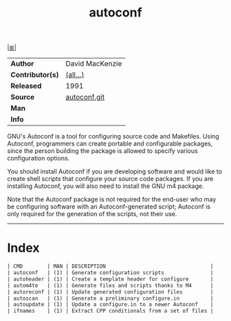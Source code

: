 # File          : cix-autoconf.org
# Created       : <2017-01-22 Sun 23:40:29 GMT>
# Modified      : <2017-8-25 Fri 00:21:06 BST> sharlatan
# Author        : sharlatan
# Maintainer(s) :
# Sinopsis      : A GNU tool for automatically configuring source code

#+OPTIONS: num:nil

[[file:../cix-main.org][|≣|]]
#+TITLE: autoconf
|------------------+-----------------|
| *Author*         | David MacKenzie |
| *Contributor(s)* | [[http://git.savannah.gnu.org/cgit/autoconf.git/tree/AUTHORS][(all...)]]        |
| *Released*       | 1991            |
| *Source*         | [[http://git.savannah.gnu.org/cgit/autoconf.git/about/][autoconf.git]]    |
| *Man*            |                 |
| *Info*           |                 |
|------------------+-----------------|

 GNU's Autoconf is a tool for configuring source code and Makefiles. Using
Autoconf, programmers can create portable and configurable packages, since the
person building the package is allowed to specify various configuration options.

You should install Autoconf if you are developing software and would like to
create shell scripts that configure your source code packages. If you are
installing Autoconf, you will also need to install the GNU m4 package.

Note that the Autoconf package is not required for the end-user who may be
configuring software with an Autoconf-generated script; Autoconf is only
required for the generation of the scripts, not their use.
-----
* Index
#+BEGIN_SRC sh  :results value org output replace :exports results
../cix-stat.sh mandoc autoconf
#+END_SRC

#+RESULTS:
#+BEGIN_SRC org
| CMD        | MAN | DESCRIPTION                                  |
| autoconf   | (1) | Generate configuration scripts               |
| autoheader | (1) | Create a template header for configure       |
| autom4te   | (1) | Generate files and scripts thanks to M4      |
| autoreconf | (1) | Update generated configuration files         |
| autoscan   | (1) | Generate a preliminary configure.in          |
| autoupdate | (1) | Update a configure.in to a newer Autoconf    |
| ifnames    | (1) | Extract CPP conditionals from a set of files |
#+END_SRC

# End of cix-autoconf.org
